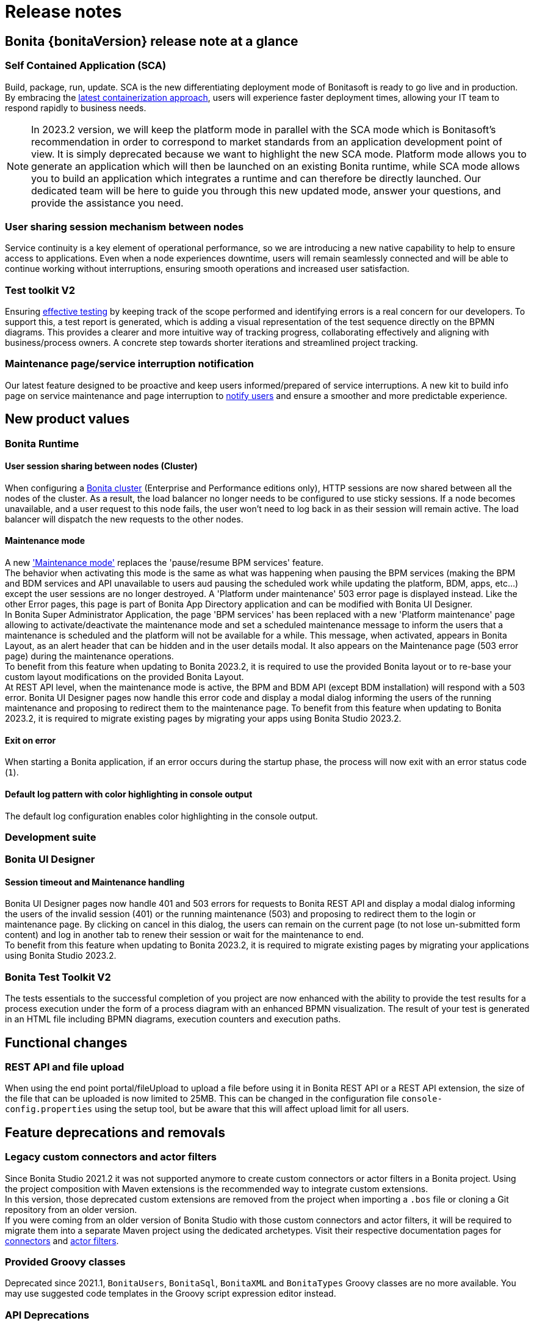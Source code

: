 = Release notes
:description: Bonita {bonitaVersion} release note


== Bonita {bonitaVersion} release note at a glance

=== Self Contained Application (SCA)
Build, package, run, update. SCA is the new differentiating deployment mode of Bonitasoft is ready to go live and in production. By embracing the xref:build-run:build-application.adoc[latest containerization approach], users will experience faster deployment times, allowing your IT team to respond rapidly to business needs.

[NOTE]

====
In 2023.2 version, we will keep the platform mode in parallel with the SCA mode which is Bonitasoft's recommendation in order to correspond to market standards from an application development point of view.
It is simply deprecated because we want to highlight the new SCA mode.
Platform mode allows you to generate an application which will then be launched on an existing Bonita runtime, while SCA mode allows you to build an application which integrates a runtime and can therefore be directly launched.
Our dedicated team will be here to guide you through this new updated mode, answer your questions, and provide the assistance you need.

====

=== User sharing session mechanism between nodes
Service continuity is a key element of operational performance, so we are introducing a new native capability to help to ensure access to applications. Even when a node experiences downtime, users will remain seamlessly connected and will be able to continue working without interruptions, ensuring smooth operations and increased user satisfaction.

=== Test toolkit V2
Ensuring xref:test-toolkit::process-testing-overview.adoc[effective testing] by keeping track of the scope performed and identifying errors is a real concern for our developers. To support this, a test report is generated, which is adding a visual representation of the test sequence directly on the BPMN diagrams. This provides a clearer and more intuitive way of tracking progress, collaborating effectively and aligning with business/process owners. A concrete step towards shorter iterations and streamlined project tracking.

=== Maintenance page/service interruption notification
Our latest feature designed to be proactive and keep users informed/prepared of service interruptions. A new kit to build info page on service maintenance and page interruption to xref:runtime:platform-maintenance-mode.adoc[notify users] and ensure a smoother and more predictable experience.


== New product values

=== Bonita Runtime 

==== User session sharing between nodes (Cluster)

When configuring a xref:runtime:overview-of-bonita-bpm-in-a-cluster.adoc[Bonita cluster] (Enterprise and Performance editions only), HTTP sessions are now shared between all the nodes of the cluster. As a result, the load balancer no longer needs to be configured to use sticky sessions. If a node becomes unavailable, and a user request to this node fails, the user won't need to log back in as their session will remain active. The load balancer will dispatch the new requests to the other nodes.

[#maintenance-mode]
==== Maintenance mode

A new xref:runtime:platform-maintenance-mode.adoc['Maintenance mode'] replaces the 'pause/resume BPM services' feature.  +
The behavior when activating this mode is the same as what was happening when pausing the BPM services (making the BPM and BDM services and API unavailable to users aud pausing the scheduled work while updating the platform, BDM, apps, etc...) except the user sessions are no longer destroyed. A 'Platform under maintenance' 503 error page is displayed instead. Like the other Error pages, this page is part of Bonita App Directory application and can be modified with Bonita UI Designer.  +
In Bonita Super Administrator Application, the page 'BPM services' has been replaced with a new 'Platform maintenance' page allowing to activate/deactivate the maintenance mode and set a scheduled maintenance message to inform the users that a maintenance is scheduled and the platform will not be available for a while. This message, when activated, appears in Bonita Layout, as an alert header that can be hidden and in the user details modal. It also appears on the Maintenance page (503 error page) during the maintenance operations.  +
To benefit from this feature when updating to Bonita 2023.2, it is required to use the provided Bonita layout or to re-base your custom layout modifications on the provided Bonita Layout.  +
At REST API level, when the maintenance mode is active, the BPM and BDM API (except BDM installation) will respond with a 503 error. Bonita UI Designer pages now handle this error code and display a modal dialog informing the users of the running maintenance and proposing to redirect them to the maintenance page. To benefit from this feature when updating to Bonita 2023.2, it is required to migrate existing pages by migrating your apps using Bonita Studio 2023.2.

==== Exit on error

When starting a Bonita application, if an error occurs during the startup phase, the process will now exit with an error status code (`1`).

==== Default log pattern with color highlighting in console output

The default log configuration enables color highlighting in the console output.

=== Development suite

=== Bonita UI Designer

==== Session timeout and Maintenance handling

Bonita UI Designer pages now handle 401 and 503 errors for requests to Bonita REST API and display a modal dialog informing the users of the invalid session (401) or the running maintenance (503) and proposing to redirect them to the login or maintenance page. By clicking on cancel in this dialog, the users can remain on the current page (to not lose un-submitted form content) and log in another tab to renew their session or wait for the maintenance to end.  +
To benefit from this feature when updating to Bonita 2023.2, it is required to migrate existing pages by migrating your applications using Bonita Studio 2023.2.

=== Bonita Test Toolkit V2

The tests essentials to the successful completion of you project are now enhanced with the ability to provide the test results for a process execution under the form of a process diagram with an enhanced BPMN visualization.
The result of your test is generated in an HTML file including BPMN diagrams, execution counters and execution paths.


== Functional changes

=== REST API and file upload

When using the end point portal/fileUpload to upload a file before using it in Bonita REST API or a REST API extension, the size of the file that can be uploaded is now limited to 25MB. This can be changed in the configuration file `console-config.properties` using the setup tool, but be aware that this will affect upload limit for all users.

== Feature deprecations and removals

=== Legacy custom connectors and actor filters

Since Bonita Studio 2021.2 it was not supported anymore to create custom connectors or actor filters in a Bonita project. Using the project composition with Maven extensions is the recommended way to integrate custom extensions.  +
In this version, those deprecated custom extensions are removed from the project when importing a `.bos` file or cloning a Git repository from an older version.  +
If you were coming from an older version of Bonita Studio with those custom connectors and actor filters, it will be required to migrate them into a separate Maven project using the dedicated archetypes. Visit their respective documentation pages for xref:process:connector-migration.adoc[connectors] and xref:process:actor-filter-archetype.adoc[actor filters].

=== Provided Groovy classes

Deprecated since 2021.1, `BonitaUsers`, `BonitaSql`, `BonitaXML` and `BonitaTypes` Groovy classes are no more available. You may use suggested code templates in the Groovy script expression editor instead.

=== API Deprecations

==== Tenant pause and resume

With new <<maintenance-mode>>, following API resources are deprecated.

[cols="1,1,1"]
|===
|REST API |Class#Method |Comment

|`GET /API/system/tenant/[id]`
|`APITenantAdmin#get(APIID)`
`TenantAdministrationAPI#isPaused()`
|Use `GET /API/system/maintenance` / `MaintenanceAPI#getMaintenanceDetails()` instead.

|`PUT /API/system/tenant/[id]`
|`APITenantAdmin#update(APIID, Map)`
`TenantAdministrationAPI#pause()`
`TenantAdministrationAPI#resume()`
|Use `PUT /API/system/maintenance` / `MaintenanceAPI#enableMaintenanceMode()` / `MaintenanceAPI#disableMaintenanceMode()` instead.
|===

==== Subscription login implementation

[cols="1,1,1"]
|===
|REST API |Class#Method |Comment

|N/A
|`com.bonitasoft.engine.api.LoginAPI`
`com.bonitasoft.engine.api.LoginAPI#login(long, String, String)`
`com.bonitasoft.engine.api.LoginAPI#login(long, Map)`
|Following multi-tenancy removal, this Subscription implementation is deprecated. Use Community implementation `org.bonitasoft.engine.api.LoginAPI` instead.
|===

==== Bonita artifacts creation and update

With the new Self-Contained Application (abbr. SCA) approach, creating or updating Bonita artifacts are done at Runtime startup. We recommend to use this new approach. So we deprecate some APIs, along with associated servlets and services, that are related to the creation or the update of Bonita artifacts.

===== All editions

[cols="1,1,1"]
|===
|REST API |Class#Method |Comment

|`PUT /API/bpm/actor/[id]`
|`APIActor#update(APIID, Map)`
`ProcessManagementAPI#updateActor(long, ActorUpdater)`
|No replacement, an actor should be updated at startup using the SCA approach.

|`POST /API/bpm/process`
|`APIProcess#add(ProcessItem)`
|No replacement, a process should be created at startup using the SCA approach.

|`PUT /API/bpm/process/[id]`
|`APIProcess#update(APIID, Map)`
`ProcessManagementAPI#updateProcessDeploymentInfo(long, ProcessDeploymentInfoUpdater)`
|No replacement, a process should be updated at startup using the SCA approach.

|`POST /API/living/application`
|`APIApplication#add(ApplicationItem)`
`ApplicationAPI#createApplication(ApplicationCreator)`
|No replacement, an application should be created at startup using the SCA approach.

|`PUT /API/living/application/[id]`
|`APIApplication#update(APIID, Map)`
`ApplicationAPI#updateApplication(long, ApplicationUpdater)`
|No replacement, an application should be updated at startup using the SCA approach.

|`POST /API/living/application-menu`
|`APIApplicationMenu#add(ApplicationMenuItem)`
`ApplicationAPI#createApplicationMenu(ApplicationMenuCreator)`
|No replacement, an application menu should be created at startup using the SCA approach.

|`PUT /API/living/application-menu/[id]`
|`APIApplicationMenu#update(APIID, Map)`
`ApplicationAPI#updateApplicationMenu(long, ApplicationMenuUpdater)`
|No replacement, an application menu should be updated at startup using the SCA approach.

|`POST /API/living/application-page`
|`APIApplicationPage#add(ApplicationPageItem)`
`ApplicationAPI#createApplicationPage(long, long, String)`
|No replacement, an application page should be created at startup using the SCA approach.

|`POST /API/portal/page`
|`APIPage#add(PageItem)`
`PageAPI#createPage(PageCreator, byte[])`
`PageAPI#createPage(String, byte[])`
|No replacement, a page should be created at startup using the SCA approach.

|`PUT /API/portal/page/[id]`
|`APIPage#update(APIID, Map)`
`PageAPI#updatePage(long, PageUpdater)`
`PageAPI#updatePageContent(long, byte[])`
|No replacement, a page should be updated at startup using the SCA approach.

|`POST /API/tenant/bdm`
|`BusinessDataModelResource#addBDM(BusinessDataModelItem)`
`TenantAdministrationAPI#updateBusinessDataModel(byte[])`
|No replacement, the BDM should be updated at startup using the SCA approach. Use the SCA approach instead.

|`POST /portal/applicationsUpload`
|N/A
|No replacement, uploading a Living Application using the portal is deprecated. Use the SCA approach instead.

|`POST /portal/pageUpload`
|`PageUploadServlet`
|No replacement, uploading an Application page using the portal is deprecated. Use the SCA approach instead.

|`POST /portal/processUpload`
|N/A
|No replacement, uploading a Process using the portal is deprecated. Use the SCA approach instead.

|`POST /services/application/import`
|`ApplicationsImportService`
|No replacement, importing a Living Application using this service is deprecated. Use the SCA approach instead.
|===

===== Subscription editions specific

[cols="1,1,1"]
|===
|REST API |Class#Method |Comment

|`PUT /API/bpm/processConnector/[id]/[connectorImplId]/[connectorImplVersion]`
|`APIProcessConnectorExt#update(APIID, Map)`
`ProcessManagementAPI#setConnectorImplementation(long, String, String, byte[])`
|No replacement, a process connector should be updated at startup using the SCA approach.

|`PUT /API/bpm/processParameter/[id]/[name]`
|`APIProcessParameterExt#update(APIID, Map)`
`ProcessManagementAPI#updateParameterInstanceValue(long, String, String)`
|No replacement, a process parameter should be updated at startup using the SCA approach.

|`PUT /API/form/mapping/[id]`
|`FormMappingResourceExt#updateFormMapping(PageReference)`
`ProcessManagementAPI#updateFormMapping(long, String, Long)`
|No replacement, a form mapping should be updated at startup using the SCA approach.

|`POST /API/portal/profile`
|`APIProfileExt#add(ProfileItem)`
`ProfileAPI#createProfile(ProfileCreator)`
`ProfileAPI#createProfile(String, String)`
|No replacement, a profile should be created at startup using the SCA approach.

|`PUT /API/portal/profile/[id]`
|`APIProfileExt#update(APIID, Map)`
`ProfileAPI#updateProfile(long, ProfileUpdater)`
|No replacement, a profile should be updated at startup using the SCA approach.

|`POST /APIv2/service/install`
|`EngineServlet`
|No replacement, the Bonita Application Configuration (.bconf) should be applied at startup using the SCA approach.

|`POST /portal/bdmAccessControlUpload`
|N/A
|No replacement, uploading BDM Access Controls using the portal is deprecated. Use the SCA approach instead.

|`POST /portal/profilesUpload`
|N/A
|No replacement, uploading Profiles using the portal is deprecated. Use the SCA approach instead.

|`POST /services/bdmAccessControl/install`
|`AccessControlInstallService`
|No replacement, importing BDM Access Controls using this service is deprecated. Use the SCA approach instead.

|`POST /services/profile/import`
|`ProfilesImportService`
|No replacement, importing Profiles using this service is deprecated. Use the SCA approach instead.
|===

=== API Removals

==== All editions

[cols="1,1"]
|===
|Class#Method |Comment

|`org.bonitasoft.engine.api.OrganizationAPI#importOrganization(String, ImportPolicy)`
|Use `org.bonitasoft.engine.api.OrganizationAPI#importOrganizationWithWarnings(String, ImportPolicy)` instead.

|`org.bonitasoft.engine.api.PlatformAPI#cleanPlatform()`
|No replacement, delete the database schema instead.

|`org.bonitasoft.engine.api.PlatformAPI#isPlatformInitialized()`
|No replacement, platform initialization is always done at startup.

|`org.bonitasoft.engine.api.ProcessRuntimeAPI#getComments(long)`
|Use `org.bonitasoft.engine.api.ProcessRuntimeAPI#searchComments(SearchOptions)` instead

|`org.bonitasoft.engine.api.TenantAdministrationAPI#installBusinessDataModel(byte[])`
|Use `org.bonitasoft.engine.api.TenantAdministrationAPI#updateBusinessDataModel(byte[])` instead.

|`org.bonitasoft.engine.api.ThemeAPI`
|No replacement, the feature was removed.
|===

===== Subscription editions specific

[cols="1,1"]
|===
|Class#Method |Comment

|`com.bonitasoft.engine.api.PlatformAPI#activateTenant(long)`
|No replacement, the multi-tenancy feature was removed.

|`com.bonitasoft.engine.api.PlatformAPI#deactiveTenant(long)`
|No replacement, the multi-tenancy feature was removed.

|`com.bonitasoft.engine.api.ProcessManagementAPI#getParameterInstance(long, String)`
|Use `org.bonitasoft.engine.api.ProcessManagementAPI#getParameterInstance(long, String)` instead.

|`com.bonitasoft.engine.api.ProcessManagementAPI#getParameterInstances(long, int, int, ParameterCriterion)`
|Use `org.bonitasoft.engine.api.ProcessManagementAPI#getParameterInstances(long, int, int, ParameterCriterion)` instead.

|`com.bonitasoft.engine.api.ProcessRuntimeAPI#updateProcessInstanceIndex(long, Index, String)`
|Use `org.bonitasoft.engine.api.ProcessRuntimeAPI#updateProcessInstanceIndex(long, Index, String)` instead.

|`com.bonitasoft.engine.api.ProcessRuntimeAPI#updateProcessInstance(long, ProcessInstanceUpdater)`
|Use `org.bonitasoft.engine.api.ProcessRuntimeAPI#updateProcessInstance(long, ProcessInstanceUpdater)` instead.

|`com.bonitasoft.engine.api.ProcessRuntimeAPI#getProcessBusinessDataReference(String, long)`
|Use `org.bonitasoft.engine.api.BusinessDataAPI#getProcessBusinessDataReference(String, long)` instead.

|`com.bonitasoft.engine.api.ProcessRuntimeAPI#getProcessBusinessDataReferences(long, int, int)`
|Use `org.bonitasoft.engine.api.BusinessDataAPI#getProcessBusinessDataReferences(long, int, int)` instead.

|`com.bonitasoft.engine.api.ProfileAPI#createProfile(String, String, String)`
|Use `com.bonitasoft.engine.api.ProfileAPI#createProfile(String, String)` instead.

|`com.bonitasoft.engine.api.ProfileAPI#importProfilesUsingSpecifiedPolicy(byte[], ImportPolicy)`
|Use `com.bonitasoft.engine.api.ProfileAPI#importProfiles(byte[], ImportPolicy)` instead.

|`com.bonitasoft.engine.api.ThemeAPI`
|No replacement, the feature was removed.
|===


== Configuration changes

=== Update only startup

A new `bonita.runtime.startup.update-only` configuration boolean property has been added to perform an update only startup.
When enabled, the application will start, go through its initialization and update phase and exit afterward. Exit status can be successful (`0`) or in error (`1`).

=== Properties source priority order

Prior to Bonita 2023.2, properties files from database had priority over environment or system variables. We decide to reverse this order so that you can easily override database properties with environment or system variables, and to be in line with the https://docs.spring.io/spring-boot/docs/current/reference/html/features.html#features.external-config[Spring / Spring Boot philosophy].

To be backward compatible, we introduce the boolean property `bonita.runtime.properties.order.legacy-mode` (default: `false`) to enable the previous priority order of properties source.

Full details can be found xref:runtime:configuring-bonita-with-properties.adoc[on the dedicated page].

=== Runtime property renaming

In order to improve Bonita property naming coherence, a work is in progress to change some property names.
In this release, the following properties have been renamed:

* [.line-through]#`bonita.tenant.session.duration`# has been renamed to `bonita.runtime.session.duration`. If you happened to customize this property, please update it in file `bonita-tenant-community-custom.properties` (The old property is **still supported** but will be removed in a later version)
* [.line-through]#`userName`# has been renamed to `bonita.runtime.admin.username`. The property renaming is handled by the xref:version-update:update-with-update-tool.adoc[Update Tool, target="_blank"].
* [.line-through]#`userPassword`# has been renamed to `bonita.runtime.admin.password`. The property renaming is handled by the xref:version-update:update-with-update-tool.adoc[Update Tool, target="_blank"].
* [.line-through]#`TENANT_LOGIN`# has been renamed to `BONITA_RUNTIME_ADMIN_USERNAME`. If you happened to set this property in your Docker configuration, please update it (The old property is **still supported** but will be removed in a later version)
* [.line-through]#`TENANT_PASSWORD`# has been renamed to `BONITA_RUNTIME_ADMIN_PASSWORD`. If you happened to set this property in your Docker configuration, please update it (The old property is **still supported** but will be removed in a later version)

=== Removal of the property `install-provided-pages`

With Bonita 2023.1, we introduced the new concept of xref:2023.1@ROOT:release-notes.adoc#_bonita_project_packaged_as_a_self_contained_application[Self-Contained Application] (SCA). When building an SCA, Bonita Admin Application and Bonita User Application are no longer installed after the packaging process. If the SCA is using pages from one of those applications, setting the property `bonita.runtime.custom-application.install-provided-pages` and its relative environment variable for Docker `INSTALL_PROVIDED_PAGES` will have those pages installed anyway at Bonita Runtime startup.

Those two properties are no longer required and are removed. Instead, we detect the usage of Admin/User Application pages and install them automatically.

=== Setting a timezone for a Bonita container

The timezone can be set via *TZ* environment variable. Check the https://data.iana.org/time-zones/tzdb/zone1970.tab[supported timezones].


== Bug fixes

=== Fixes in Bonita 2023.2-u2 (2024-02-01)

==== Fixes in Bonita Runtime including Bonita Applications

* RUNTIME-1725 - graphical issue with admin living app
* RUNTIME-1802 - Search fields don't work when search term contain special characters
* RUNTIME-1811 - "jaasAuthenticationService" and "authenticationService" beans not created if custom authentication service is configured
* RUNTIME-1813 - Session sharing does not support OIDC opaque access tokens

==== Fixes in Bonita Studio (including Bonita UI Designer)

* UID-727 - Invalid js minification

=== Fixes in Bonita 2023.2-u1 (2023-11-29)

==== Fixes in Bonita Studio (including Bonita UI Designer)

* STUDIO-4494 - Classcast Exception in Export BOS Dialog

==== Fixes in Bonita Runtime (including Bonita Applications)

* RUNTIME-1790 - When server is unavailable due to maintenance, or any error page is displayed, language cookie is systematically set to french
* RUNTIME-1797 - STenantNotFoundException: tenant 1 is not found after using MT2MR and update to 9.0 
